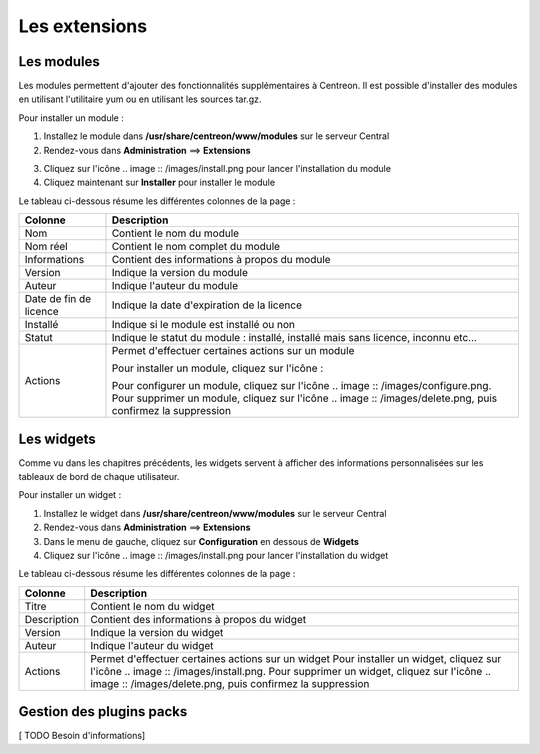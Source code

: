 ==============
Les extensions
==============

***********
Les modules
***********

Les modules permettent d'ajouter des fonctionnalités supplémentaires à Centreon.
Il est possible d'installer des modules en utilisant l'utilitaire yum ou en utilisant les sources tar.gz.

Pour installer un module :

1. Installez le module dans **/usr/share/centreon/www/modules** sur le serveur Central
2. Rendez-vous dans **Administration** ==> **Extensions**

.. image :: /images/guide_exploitation/cextensions.png
   :align: center

3. Cliquez sur l'icône .. image :: /images/install.png pour lancer l'installation du module
4. Cliquez maintenant sur **Installer** pour installer le module

Le tableau ci-dessous résume les différentes colonnes de la page :

+-------------------------+------------------------------------------------------------------------------------------------------------+
|   Colonne               |  Description                                                                                               | 
+=========================+============================================================================================================+
| Nom                     | Contient le nom du module                                                                                  |
+-------------------------+------------------------------------------------------------------------------------------------------------+
| Nom réel                | Contient le nom complet du module                                                                          |
+-------------------------+------------------------------------------------------------------------------------------------------------+
| Informations            | Contient des informations à propos du module                                                               |
+-------------------------+------------------------------------------------------------------------------------------------------------+
| Version                 | Indique la version du module                                                                               |
+-------------------------+------------------------------------------------------------------------------------------------------------+
| Auteur                  | Indique l'auteur du module                                                                                 |
+-------------------------+------------------------------------------------------------------------------------------------------------+
| Date de fin de licence  | Indique la date d'expiration de la licence                                                                 |
+-------------------------+------------------------------------------------------------------------------------------------------------+
| Installé                | Indique si le module est installé ou non                                                                   |
+-------------------------+------------------------------------------------------------------------------------------------------------+
| Statut                  | Indique le statut du module : installé, installé mais sans licence, inconnu etc...                         |
+-------------------------+------------------------------------------------------------------------------------------------------------+
| Actions                 | Permet d'effectuer certaines actions sur un module                                                         |
|                         |                                                                                                            |
|                         | Pour installer un module, cliquez sur l'icône :                                                            |
|                         |  .. image :: /images/install.png                                                                           |
|                         |                                                                                                            |
|                         | Pour configurer un module, cliquez sur l'icône .. image :: /images/configure.png.                          |
|                         | Pour supprimer un module, cliquez sur l'icône .. image :: /images/delete.png, puis confirmez la suppression|
+-------------------------+------------------------------------------------------------------------------------------------------------+

***********
Les widgets
***********

Comme vu dans les chapitres précédents, les widgets servent à afficher des informations personnalisées sur les tableaux de bord de chaque utilisateur.

Pour installer un widget :

#. Installez le widget dans **/usr/share/centreon/www/modules** sur le serveur Central
#. Rendez-vous dans **Administration** ==> **Extensions**
#. Dans le menu de gauche, cliquez sur **Configuration** en dessous de **Widgets**
#. Cliquez sur l'icône .. image :: /images/install.png pour lancer l'installation du widget

Le tableau ci-dessous résume les différentes colonnes de la page :

+-------------------------+------------------------------------------------------------------------------------------------------------+
|   Colonne               |  Description                                                                                               | 
+=========================+============================================================================================================+
| Titre                   | Contient le nom du widget                                                                                  |
+-------------------------+------------------------------------------------------------------------------------------------------------+
| Description             | Contient des informations à propos du widget                                                               |
+-------------------------+------------------------------------------------------------------------------------------------------------+
| Version                 | Indique la version du widget                                                                               |
+-------------------------+------------------------------------------------------------------------------------------------------------+
| Auteur                  | Indique l'auteur du widget                                                                                 |
+-------------------------+------------------------------------------------------------------------------------------------------------+
| Actions                 | Permet d'effectuer certaines actions sur un widget                                                         |
|                         | Pour installer un widget, cliquez sur l'icône .. image :: /images/install.png.                             |
|                         | Pour supprimer un widget, cliquez sur l'icône .. image :: /images/delete.png, puis confirmez la suppression|
+-------------------------+------------------------------------------------------------------------------------------------------------+

*************************
Gestion des plugins packs
*************************

[ TODO Besoin d'informations]